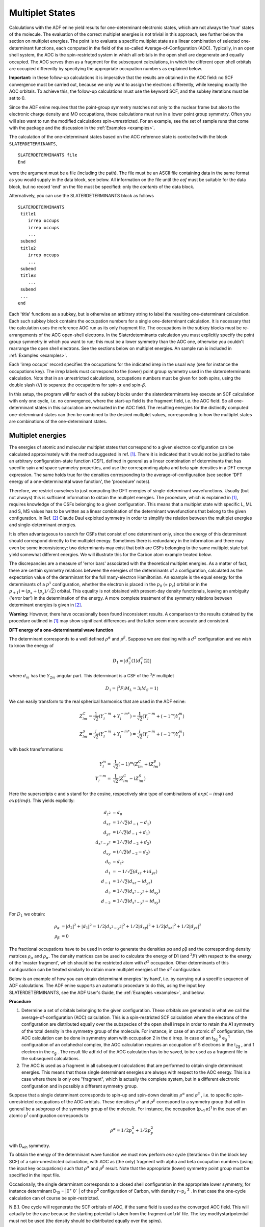 
.. index:: multiplet states 

Multiplet States
****************

Calculations with the ADF enine yield results for one-determinant electronic states, which are not always the 'true' states of the molecule. The evaluation of the correct multiplet energies is not trivial in this approach, see further below the section on multiplet energies. The point is to evaluate a specific multiplet state as a linear combination of selected one-determinant functions, each computed in the field of the so-called Average-of-Configuration (AOC). Typically, in an open shell system, the AOC is the spin-restricted system in which all orbitals in the open shell are degenerate and equally occupied. The AOC serves then as a fragment for the subsequent calculations, in which the different open shell orbitals are occupied differently by specifying the appropriate occupation numbers as explained below. 

**Important:** in these follow-up calculations it is imperative that the results are obtained in the AOC field: no SCF convergence must be carried out, because we only want to assign the electrons differently, while keeping exactly the AOC orbitals. To achieve this, the follow-up calculations must use the keyword SCF, and the subkey iterations must be set to 0. 

Since the ADF enine requires that the point-group symmetry matches not only to the nuclear frame but also to the electronic charge density and MO occupations, these calculations must run in a lower point group symmetry. Often you will also want to run the modified calculations spin-*un*\ restricted. For an example, see the set of sample runs that come with the package and the discussion in the :ref:`Examples <examples>`. 

The calculation of the one-determinant states based on the AOC reference state is controlled with the block ``SLATERDETERMINANTS``,

.. _keyscheme SLATERDETERMINANTS: 

::

  SLATERDETERMINANTS file
  End

were the argument must be a file (including the path). The file must be an ASCII file containing data in the same format as you would supply in the data block, see below. All information on the file until the *eof* must be suitable for the data block, but no record 'end' on the file must be specified: only the *contents* of the data block. 

Alternatively, you can use the SLATERDETERMINANTS block as follows

::

  SLATERDETERMINANTS
   title1
      irrep occups
      irrep occups
      ...
   subend
   title2
      irrep occups
      ...
   subend
   title3
      ...
   subend
   ...
  end

Each 'title' functions as a subkey, but is otherwise an arbitrary string to label the resulting one-determinant calculation. Each such subkey block contains the occupation numbers for a single one-determinant calculation. It is necessary that the calculation uses the reference AOC run as its only fragment file. The occupations in the subkey blocks must be re-arrangements of the AOC open-shell electrons. In the Slaterdeterminants calculation you must explicitly specify the point group symmetry in which you want to run; this must be a lower symmetry than the AOC one, otherwise you couldn't rearrange the open shell electrons. See the sections below on multiplet energies. An sample run is included in :ref:`Examples <examples>`. 

Each 'irrep occups' record specifies the occupations for the indicated irrep in the usual way (see for instance the occupations key). The irrep labels must correspond to the (lower) point group symmetry used in the slaterdeterminants calculation. Note that in an unrestricted calculations, occupations numbers must be given for both spins, using the double slash (//) to separate the occupations for spin-:math:`\alpha` and spin-:math:`\beta`. 

In this setup, the program will for each of the subkey blocks under the slaterdeterminants key execute an SCF calculation with only one cycle, i.e. no convergence, where the start-up field is the fragment field, i.e. the AOC field. So all one-determinant states in this calculation are evaluated in the AOC field. The resulting energies for the distinctly computed one-determinant states can then be combined to the desired multiplet values, corresponding to how the multiplet states are combinations of the one-determinant states.


Multiplet energies
==================

The energies of atomic and molecular multiplet states that correspond to a given electron configuration can be calculated approximately with the method suggested in ref. [#ref1]_. There it is indicated that it would not be justified to take an arbitrary configuration-state function (CSF), defined in general as a linear combination of determinants that has specific spin and space symmetry properties, and use the corresponding alpha and beta spin densities in a DFT energy expression. The same holds true for the densities corresponding to the average-of-configuration (see section 'DFT energy of a one-determinantal wave function', the 'procedure' notes).


Therefore, we restrict ourselves to just computing the DFT energies of single-determinant wavefunctions. Usually (but not always) this is sufficient information to obtain the multiplet energies. The procedure, which is explained in [#ref1]_, requires knowledge of the CSFs belonging to a given configuration. This means that a multiplet state with specific L, ML and S, MS values has to be written as a linear combination of the determinant wavefunctions that belong to the given configuration.
In Ref. [#ref3]_ Claude Daul exploited symmetry in order to simplify the relation between the multiplet energies and single-determinant energies.

It is often advantageous to search for CSFs that consist of one determinant only, since the energy of this determinant should correspond directly to the multiplet energy. Sometimes there is redundancy in the information and there may even be some inconsistency: two determinants may exist that both are CSFs belonging to the same multiplet state but yield somewhat different energies. We will illustrate this for the Carbon atom example treated below.

The discrepancies are a measure of 'error bars' associated with the theoretical multiplet energies. As a matter of fact, there are certain symmetry relations between the energies of the determinants of a configuration, calculated as the expectation value of the determinant for the full many-electron Hamiltonian. An example is the equal energy for the determinants of a :math:`p^1` configuration, whether the electron is placed in the :math:`p_0` (= :math:`p_z`) orbital or in the :math:`p_{+1} (=(p_x + i p_y) / \sqrt{2})` orbital. This equality is not obtained with present-day density functionals, leaving an ambiguity ('error bar') in the determination of the energy. A more complete treatment of the symmetry relations between determinant energies is given in [#ref3]_.

**Warning:** However, there have occasionally been found inconsistent results. A comparison to the results obtained by the procedure outlined in [#ref1]_ may show significant differences and the latter seem more accurate and consistent.


**DFT energy of a one-determinantal wave function**

The determinant corresponds to a well defined :math:`\rho^\alpha` and :math:`\rho^\beta`. Suppose we are dealing with a :math:`d^2` configuration and we wish to know the energy of

.. math::

  D_1 = | d_2^\alpha (1) d_1^\alpha (2) |

where :math:`d_m` has the :math:`Y_{2m}` angular part. This determinant is a CSF of the :math:`^3 F` multiplet


.. math::

  D_1 = | ^3 F ; M_L = 3 ; M_S = 1 \rangle

We can easily transform to the real spherical harmonics that are used in the ADF enine:

.. math::

  Z_{lm}^C = \frac{1}{\sqrt{2}} (Y_l^{-m} + Y_l^{-m*}) = \frac{1}{\sqrt{2}} (Y_l^{-m} + (-1^m) Y_l^{m})

.. math::

  Z_{lm}^S = \frac{i}{\sqrt{2}} (Y_l^{-m} + Y_l^{-m*}) = \frac{i}{\sqrt{2}} (Y_l^{-m} + (-1^m) Y_l^{m})


with back transformations:

.. math::

  Y_l^m = & \frac{1}{\sqrt{2}} (-1)^m (Z_{lm}^C + i Z_{lm}^S) \\
  Y_l^{-m} = & \frac{1}{\sqrt{2}} (Z_{lm}^C - i Z_{lm}^S)

Here the superscripts c and s stand for the cosine, respectively sine type of combinations of :math:`exp(-im \phi)` and :math:`exp(im \phi)`. This yields explicitly:


.. math::
   
  d_{z^2} & = d_0    \\
  d_{xz} & = 1/\sqrt{2} (d_{-1} - d_{1})   \\
  d_{yz} & = i/\sqrt{2} (d_{-1} + d_1)   \\
  d_{x^2-y^2} & = 1/\sqrt{2} (d_{-2} + d_2)   \\
  d_{xy} & = i/\sqrt{2} (d_{-2} - d_2)   \\
  d_{0} & = d_{z^2}   \\
  d_{1} & = -1/\sqrt{2} (d_{xz} + i d_{yz})   \\
  d_{-1} & = 1/\sqrt{2} (d_{xz} - i d_{yz})   \\
  d_{2} & = 1/\sqrt{2} (d_{x^2-y^2} + i d_{xy})   \\
  d_{-2} & = 1/\sqrt{2} (d_{x^2-y^2} - i d_{xy})

For :math:`D_1` we obtain:


.. math::

  \rho_\alpha & = |d_2|^2 + |d_1|^2 = 1/2 |d_{x^2-y^2}|^2 + 1/2 |d_{xy}|^2 + 1/2 |d_{xz}|^2 + 1/2 |d_{yz}|^2 \\
  \rho_\beta & = 0

The fractional occupations have to be used in order to generate the densities ρα and ρβ and the corresponding density matrices :math:`\rho_\alpha` and :math:`\rho_\alpha`. The density matrices can be used to calculate the energy of D1 (and :math:`^3 F`) with respect to the energy of the 'master fragment', which should be the restricted atom with :math:`d^2` occupation. Other determinants of this configuration can be treated similarly to obtain more multiplet energies of the :math:`d^2` configuration.

Below is an example of how you can obtain determinant energies 'by hand', i.e. by carrying out a specific sequence of ADF calculations. The ADF enine supports an automatic procedure to do this, using the input key SLATERDETERMINANTS, see the ADF User's Guide, the :ref:`Examples <examples>`, and below.



**Procedure**

1. Determine a set of orbitals belonging to the given configuration. These orbitals are generated in what we call the average-of-configuration (AOC) calculation. This is a spin-restricted SCF calculation where the electrons of the configuration are distributed equally over the subspecies of the open shell irreps in order to retain the A1 symmetry of the total density in the symmetry group of the molecule. For instance, in case of an atomic d\ :sup:`2`  configuration, the AOC calculation can be done in symmetry atom with occupation 2 in the d irrep. In case of an t\ :sub:`2g` \ :sup:`5`  e\ :sub:`g` \ :sup:`1`  configuration of an octahedral complex, the AOC calculation requires an occupation of 5 electrons in the t\ :sub:`2g` , and 1 electron in the e\ :sub:`g` . The result file adf.rkf of the AOC calculation has to be saved, to be used as a fragment file in the subsequent calculations. 

2. The AOC is used as a fragment in all subsequent calculations that are performed to obtain single determinant energies. This means that those single determinant energies are always with respect to the AOC energy. This is a case where there is only one "fragment", which is actually the complete system, but in a different electronic configuration and in possibly a different symmetry group. 

Suppose that a single determinant corresponds to spin-up and spin-down densities :math:`\rho^\alpha`  and :math:`\rho^\beta` , i.e. to specific spin-unrestricted occupations of the AOC orbitals. These densities :math:`\rho^\alpha`  and :math:`\rho^\beta`  correspond to a symmetry group that will in general be a subgroup of the symmetry group of the molecule. For instance, the occupation (p\ :sub:`+1` :math:`\alpha`)\ :sup:`1`  in the case of an atomic p\ :sup:`1`  configuration corresponds to 

.. math::

  \rho^\alpha = 1/2 p_x^2 + 1/2 p_y^2

with D\ :sub:`∞h`  symmetry. 

To obtain the energy of the determinant wave function we must now perform *one* cycle (iterations= 0 in the block key SCF) of a spin-unrestricted calculation, with AOC as (the only) fragment with alpha and beta occupation numbers (using the input key occupations) such that :math:`\rho^\alpha`  and :math:`\rho^\beta`  result. Note that the appropriate (lower) symmetry point group must be specified in the input file. 

Occasionally, the single determinant corresponds to a closed shell configuration in the appropriate lower symmetry, for instance determinant D\ :sub:`10`  = \|0\ :sup:`+`  0\ :sup:`-` \| of the p\ :sup:`2`  configuration of Carbon, with density r=p\ :sub:`z` \ :sup:`2` . In that case the one-cycle calculation can of course be spin-restricted. 

N.B.1. One cycle will regenerate the SCF orbitals of AOC, if the same field is used as the converged AOC field. This will actually be the case because the starting potential is taken from the fragment adf.rkf file. The key modifystartpotential must not be used (the density should be distributed equally over the spins). 

N.B.2. After diagonalization in the one-cycle run, the AOC orbitals have been obtained again and are occupied as specified. The ('bonding') energy is calculated from the resulting charge density. 

Remarks:  

+ If one does not perform just one cycle, but instead converges the unrestricted calculation, the energy will be lowered by 'polarization' of the orbitals. It is theoretically not so clear what the status of such converged energies is. Usually the energy lowering is in the order of 0.1 eV, but it may be quite a bit larger. 

+ It is not necessary to use AOC as fragment in the single-determinant runs. It is also perfectly allowed to run all calculations (ground state, AOC, determinants) from one set of fragments, for instance the standard atomic fragments. Since we must arrange that the one-cycle determinant calculations use the AOC field, so as to reproduce the AOC orbitals, we must then supply the result file adf.rkf of the AOC run as a restart file, using the key restart; see the adf User's Guide. Of course, in such an approach the computed energies are with respect to another reference, for instance the restricted atoms.

**Results for first period atoms**

In one of the next sections tables are given for the energy lowering in going from the converged spherically symmetric spin-restricted atom (the 'master' fragment) to specific one-determinant wavefunctions with the orbital occupations as specified. Note that the p\ :sub:`x`  and p\ :sub:`y`  populations are always equal; only their sum is given. In many cases the determinant corresponds to a specific state, which is then given in the last column. For each atom, the first calculation is for the spherically symmetric spin-*un*\ restricted atom. These tables are now obsolete, all information needed to obtain the atomic reference energies, i.e. the ground state multiplet energy with respect to the AOC, can be found in ref. [#ref6]_. 

Examples worked out for all first period atoms: 

**H**: Configuration (1s)\ :sup:`1`. Only one determinant: \| 1s :math:`\alpha` (1) \| 

**He**: Configuration (1s)\ :sup:`2` . Closed shell. 

**Li**: Configuration (2s)\ :sup:`1` . Only one determinant: \| 2s :math:`\alpha` (1) \| 

**Be**: Configuration (2s)\ :sup:`2` . Closed shell. 

**B**: Configuration (2p)\ :sup:`1` .
  Ground multiplet \ :sup:`2` P. 

  .. math::

    D_1 & = |p_1 \alpha (1) | = | ^2 P ; M_L =1 ; M_S = 1/2 \rangle \\
    \rho^\alpha & = 1/2(p_x-ip_y)(p_x+ip_y) = 1/2(p_x^2+p_y^2)

  The occupation numbers for D\ :sub:`1`  are 

  .. math::

    p_x^\alpha & = p_y^\alpha = 1/2 \\
    p_z^\alpha & = p_x^\beta = p_y^\beta = p_z^\beta = 0

  Another determinant belonging to \ :sup:`2` P is D\ :sub:`2`  = \|..p\ :sub:`0` :math:`\alpha` (1)\| 
  with occupations :math:`p_z^\alpha = 1` and all other p-occupations zero. This determinant is 0.04 eV lower in energy than D\ :sub:`1` for LDA, but 0.15 eV for BP. 

**C**: Configuration p\ :sup:`2` .
  Multiplet states are \ :sup:`3` P, \ :sup:`1` S and \ :sup:`1` D.  We use this atom as an example of the general procedure. First write down all determinants belonging to p\ :sup:`2`  and group them according to M\ :sub:`S`  and M\ :sub:`L`  (1\ :sup:`+`  :math:`\equiv` p\ :sub:`1` :math:`\alpha`, ...) 

  .. csv-table:: 

    **Determinant**, M\ :sub:`S`, M\ :sub:`L`
    D\ :sub:`1`  = \|1\ :sup:`+`  1\ :sup:`-` \|,0,2
    D\ :sub:`2`  = \|1\ :sup:`+`  0\ :sup:`+` \|,1,1
    D\ :sub:`3`  = \|1\ :sup:`+`  0\ :sup:`-` \|,0,1
    D\ :sub:`4`  = \|1\ :sup:`+`  -1\ :sup:`+` \|,1,0
    D\ :sub:`5`  = \|1\ :sup:`+`  -1\ :sup:`-` \|,0,0
    D\ :sub:`6`  = \|1\ :sup:`-`  0\ :sup:`+` \|,0,1
    D\ :sub:`7`  = \|1\ :sup:`-`  0\ :sup:`-` \|,-1,1
    D\ :sub:`8`  = \|1\ :sup:`-`  -1\ :sup:`+` \|,0,0
    D\ :sub:`9`  = \|1\ :sup:`-`  -1\ :sup:`-` \|,-1,0
    D\ :sub:`10`  = \|0\ :sup:`+`  0\ :sup:`-` \|,0,0
    D\ :sub:`11`  = \|0\ :sup:`+`  -1\ :sup:`+` \|,1,-1
    D\ :sub:`12`  = \|0\ :sup:`+`  -1\ :sup:`-` \|,0,-1
    D\ :sub:`13`  = \|0\ :sup:`-`  -1\ :sup:`+` \|,0,-1
    D\ :sub:`14`  = \|0\ :sup:`-`  -1\ :sup:`-` \|,-1,-1
    D\ :sub:`15`  = \|-1\ :sup:`+`  -1\ :sup:`-` \|,0,-2
   
  .. image:: Images/multiplet_image090.png
   :width: 10 cm

  The presence of a determinant with M\ :sub:`L`  = 2, M\ :sub:`S`  = 0 and no M\ :sub:`L`  = 2, M\ :sub:`S`   0 determinant indicates the presence of a \ :sup:`1` D multiplet, and E(\ :sup:`1` D) = E(D\ :sub:`1` ). There is also a \ :sup:`3` P, the determinant with M\ :sub:`S`  = 1, M\ :sub:`L`  = 1. We should have E(\ :sup:`3` P) = E(D\ :sub:`2` ) = E(D\ :sub:`4` ). The two determinants D\ :sub:`3`  and D\ :sub:`6`  in the M\ :sub:`S`  = 0, M\ :sub:`L`  = 1 box will mix, and the solutions of the 2 by 2 secular problem will be E(\ :sup:`1` D) and E(\ :sup:`3` P). Since the sum of the eigenvalues is equal to the sum of the initial diagonal elements, we have E(\ :sup:`1` D) + E(\ :sup:`3` P) = E(D\ :sub:`3` ) + E(D\ :sub:`6` ). We should also have E(D\ :sub:`3` ) + E(D\ :sub:`6` ) = E(D\ :sub:`1` ) + E(D\ :sub:`2` ). Such a relation provides a test on the consistency of the results.   Finally we have the M\ :sub:`S`  = 0, M\ :sub:`L`  = 0 block. The sum of the energies of D\ :sub:`5` , D\ :sub:`8`  and D\ :sub:`10`  should be the sum of the energies of \ :sup:`1` S, \ :sup:`3` P and \ :sup:`1` D. Since E(\ :sup:`3` P) and E(\ :sup:`1` D) are already known, E(\ :sup:`1` S) can be calculated.

  In the appendix we first locate for C the spherical unrestricted atom.
  Next we have E(D\ :sub:`4` ), yielding E(\ :sup:`3` P) = -1.345 eV (LDA + Becke). Next E(D\ :sub:`2` ) = E(\ :sup:`3` P) = -1.189 (always LDA + Becke).
  The difference is substantial: ~ 0.15  Next we have E(D\ :sub:`3` ) = - 0.812.
  Since E(D\ :sub:`6` ) = E(D\ :sub:`3` ), because :math:`\rho^\alpha` (D\ :sub:`6` ) = :math:`\rho^\beta` (D\ :sub:`3` ) and :math:`\rho^\beta` (D\ :sub:`6` ) = :math:`\rho^\alpha` (D\ :sub:`3` ), we should have 2E(D\ :sub:`3` ) = -1.624 = E(\ :sup:`1` D) + E(\ :sup:`3` P).
  Therefore E(\ :sup:`1` D) = -1.624 - (-1.345) = - 0.279 or E(\ :sup:`1` D) = - 1.624 - (-1.189) = - 0.435. These numbers can be checked against E(D\ :sub:`1` ) which also should be E(\ :sup:`1` D): E(D\ :sub:`1` ) =+ 0.044.
  The discrepancy is large! Finally, \ :sup:`1` S can be obtained: E(D\ :sub:`10` ) = + 0.319 (D\ :sub:`8` ) = E(D\ :sub:`1` ) = + 0.044 E(D\ :sub:`5` ) = E(D\ :sub:`1` ) = + 0.044.
  So 0.407 = E(\ :sup:`1` S) + E(\ :sup:`3` P) +E(\ :sup:`1` D).
  Different results for E(\ :sup:`1` S) are obtained depending on the E(\ :sup:`3` P) and E(\ :sup:`1` D) we choose: e.g. E(\ :sup:`1` S) = 0.407 -(-1.345) - (- 0.279) = 2.031 or E(\ :sup:`1` S) = 0.407 - (-1.189) - (0.044) = 1.552.
  Comparing to experiment we might calculate the excitation energies w.r.t. E(\ :sup:`3` P): 

 
  .. csv-table:: 

    ,**calculated**,**experimental**,**HF**
    :sup:`3` P → \ :sup:`1` D:, 1.066 to 1.389,  1.26, 1.55
    :sup:`3` P → \ :sup:`1` S:,   2.741 to 3.376,   2.684,   3.78

**N**: Configuration p\ :sup:`3` .
  Ground multiplet \ :sup:`4` S, corresponds to the spherical unrestricted atom, energy -2.943 eV.
  Other multiplets: \ :sup:`2` P, \ :sup:`2` D.
  According to the printed output for configuration p\ :sup:`3`  we have \|\ :sup:`2` D;M\ :sub:`L` =2;M\ :sub:`S` =1/2 = \|p\ :sub:`1` \ :math:`^\alpha`  p\ :sub:`1` \ :math:`^\beta`  p\ :sub:`0` \ :math:`^\alpha` \| = D\ :sub:`2`   :math:`\rho^\alpha`  =  1/2 p\ :sub:`x` \ :sup:`2`  +  1/2 p\ :sub:`y` \ :sup:`2`  +      p\ :sub:`z` \ :sup:`2`   :math:`\rho^\beta`  =  1/2 p\ :sub:`x` \ :sup:`2`  +  1/2 p\ :sub:`y` \ :sup:`2`  E(D\ :sub:`2` ) = - 0.745 according to the table in the Appendix (LDA + Becke).
  The energy of D\ :sub:`1` , with :math:`\rho^\alpha`  =  p\ :sub:`x` \ :sup:`2`  +  p\ :sub:`y` \ :sup:`2` , :math:`\rho^\beta`  = p\ :sub:`z` \ :sup:`2` , is E(\|1A 2B 3A\|) = -1.9702.
  The energy of D\ :sub:`3` , with :math:`\rho^\alpha`  =  1/2 p\ :sub:`x` \ :sup:`2`  +  1/2 p\ :sub:`y` \ :sup:`2`  +      p\ :sub:`z` \ :sup:`2` , :math:`\rho^\beta`  = p\ :sub:`z` \ :sup:`2`  corresponding to \|1A 2A 2B\| or \|2A 2B 3A\|, is E(D\ :sub:`3` ) = - 0.158.
  Finally, D\ :sub:`4`  has :math:`\rho^\alpha`  =  p\ :sub:`x` \ :sup:`2`  +  p\ :sub:`y` \ :sup:`2` , :math:`\rho^\beta`  =  1/2 p\ :sub:`x` \ :sup:`2`  +  1/2 p\ :sub:`y` \ :sup:`2` , corresponding to \|1A 1B 3A\| and \|1A 3A 3B\|, and E(D\ :sub:`4` ) = - 0.109.
  The M\ :sub:`L` = 1, M\ :sub:`S` =1/2 determinants are \|1A 1B 3A\| and \|1A 2A 2B\|.
  Therefore E(\ :sup:`2` D) + E(\ :sup:`2` P) = E(D\ :sub:`4` ) + E(D\ :sub:`3` ), so E(\ :sup:`2` P) = - 0.109 - 0.158 - (- 0.745) = + 0.478.
  We can use D\ :sub:`1`  in the M\ :sub:`L` =0, M\ :sub:`S` =1/2 block, from which we find E(\ :sup:`4` S) + E(\ :sup:`2` D) + E(\ :sup:`2` P) = 2E(D\ :sub:`2` ) =+ E(D\ :sub:`1` ).
  Hence E(\ :sup:`2` P) = -1.490 - 1.9702 - (- 0.745) - (- 2.943) = + 0.2278. 

**O**: Configuration p\ :sup:`4` .
  Multiplet states \ :sup:`3` P, \ :sup:`1` S, \ :sup:`1` D. D\ :sub:`1` , with :math:`\rho^\alpha`  =  p\ :sub:`x` \ :sup:`2`  +  p\ :sub:`y` \ :sup:`2`  +  p\ :sub:`z` \ :sup:`2` , :math:`\rho^\beta`  =  p\ :sub:`z` \ :sup:`2`  corresponds to \|1A 2A 2B 3A\| , the M\ :sub:`L` =1, M\ :sub:`S` =1 determinant of \ :sup:`3` P: E(\ :sup:`3` P) = -1.836 D\ :sub:`2`  with :math:`\rho^\alpha`  =  p\ :sub:`x` \ :sup:`2`  +  p\ :sub:`y` \ :sup:`2`  +  p\ :sub:`z` \ :sup:`2` , :math:`\rho^\beta`  =  1/2 p\ :sub:`x` \ :sup:`2`  +  1/2 p\ :sub:`y` \ :sup:`2` , corresponds to \|1A 1B 2A 3A\|, the determinant of \ :sup:`3` P: E(\ :sup:`3` P) = -1.568 D\ :sub:`3` , with :math:`\rho^\alpha`  =  1/2 p\ :sub:`x` \ :sup:`2`  +  1/2 p\ :sub:`y` \ :sup:`2`  +  p\ :sub:`z` \ :sup:`2` , :math:`\rho^\beta`  =  p\ :sub:`x` \ :sup:`2`  +  p\ :sub:`y` \ :sup:`2` , corresponds to \|1A 1B 2A 3B\|, and M\ :sub:`L` =1, M\ :sub:`S` =0 belonging to \ :sup:`3` P as well as \ :sup:`1` D. 

**F**: Configuration p\ :sup:`5` . 
  Ground multiplet \ :sup:`2` P. As in B, we have two determinants with different energies belonging to this state: D\ :sub:`1`  = \|...(p\ :sub:`0` \ :math:`^\alpha` )\ :sup:`1`  (p\ :sub:`0` \ :math:`^\beta` )\ :sup:`0` \| → E(D\ :sub:`1` ) = - 0.715. D\ :sub:`2`  = \|(p\ :sub:`-1` )\ :sup:`2`  (p\ :sub:`0` )\ :sup:`2`  (p\ :sub:`1` \ :math:`^\alpha` )\ :sup:`1`  (p\ :sub:`1` \ :math:`^\beta` )\ :sup:`0` \| → E(D\ :sub:`2` ) = - 0.467. 

**Ne**: Configuration p\ :sup:`6` . Closed shell. 

**Ground and Excited State Multiplets**

The computation of multiplets can be carried out with adf, using the input block ``SLATERDETERMINANTS``. 

The method described in [#ref1]_ for the calculation of the energies of proper spin and spatial symmetry adapted Configuration State Functions is based on the calculation of the energies of single determinantal wavefunctions. The densities corresponding to those Slater determinants are inserted in the approximation used for the exchange-correlation energy.  

The procedure as detailed above is somewhat involved. Moreover, one would like to have an easy procedure to calculate many determinants. This is particularly desirable if one wishes to calculate the energies of all Slater determinants of a given configuration, for instance if one wishes to calculate certain averages in view of the inconsistencies of the method.  

We have implemented a semi-automatic procedure, using the block ``SLATERDETERMINANTS``. 

The general idea of this method is to first perform a restricted calculation in the symmetry that is appropriate for the molecule. This is called the average-of-configuration (AOC) calculation. This AOC calculation generates the orbitals which will be used in all the Slater determinants. 

The AOC is the fragment that *must* be used in all subsequent calculations. The subsequent calculations are characterized by having the AOC as the (only) fragment, and by specifying the keyword ``SLATERDETERMINANTS``. If an argument is given this must be a file name. The named file should contain the occupations for the determinants (see below). If no file name is specified, the occupations should be specified in the data block. 

The required information, on file or in the data block, is the specification of the determinant or determinants that are to be calculated in the form of orbital occupation numbers for the AOC orbitals, using the irrep labels of the point group of the AOC calculation, see below for format. All specified determinants will be calculated, and the obtained energy will always be the energy difference with respect to the AOC. Default occupations for all subspecies of the AOC fragment are the occupations of the AOC itself. Therefore, only the open (modified) subspecies have to be specified.  

One has to be careful with respect to the point group symmetry to use in the ``SLATERDETERMINANTS`` calculation. The density belonging to a specific determinant is usually lower than the AOC symmetry (which is the full symmetry group of the system). In that case this lower point group symmetry has to be specified in the ``SLATERDETERMINANTS`` calculation. Everything will always work fine if one just does not use any symmetry at all (nosym). However, if for reasons of computational efficiency one does want to use a subgroup of the system that corresponds to the determinant density or densities, this is perfectly possible. However, all the densities of the determinants specified *must* then have this (or a higher) symmetry. The program does not check on this, it is the user's responsibility to make sure that this condition is satisfied for all the determinants. The only check that is performed is that occupations of equivalent representations (subspecies of one irrep) in the lower point group of the ``SLATERDETERMINANTS`` run, that result from the specified occupations of the subspecies of the AOC symmetry, are equal. 

**Format of the input.** 

**Important**: in the SlaterDeterminants calculations it is imperative that the results are obtained in the AOC field: no SCF convergence must be carried out, because we only want to assign the electrons differently, while keeping the AOC orbitals exactly as they are. To achieve this, the calculations should use the keyword SCF, and the subkey iterations has to be set to 0 in the SCF data block. 

Since adf requires that the point-group symmetry conforms not only to the nuclear frame but also to the electronic charge density and mo occupations, these calculations must run in a lower point group symmetry. Often you will also want to run the modified calculations spin-unrestricted. 

For an example, see the set of sample runs that come with the package and the comments in the examples. 


See: :ref:`SLATERDETERMINANTS block <keyscheme SLATERDETERMINANTS>`. Each 'title' functions as a subkey, but is otherwise an arbitrary string to label the resulting one-determinant calculation. Each such subkey block contains the occupation numbers for a single one-determinant calculation. It is necessary that the calculation uses the reference AOC run as its only fragment file. The occupations in the subkey blocks must be re-arrangements of the AOC open-shell electrons. In the ``SLATERDETERMINANTS`` calculation you must explicitly specify the point group symmetry in which you want to run. The :math:`\rho^\alpha`  and :math:`\rho^\beta` densities of all determinants to be calculated must have this point group symmetry, or a higher symmetry. 

Each 'irrep occups' record specifies the occupations for the indicated irrep in the usual way (see for instance the occupations key). The irrep labels must correspond to the AOC point group symmetry used in the AOC calculation, *not the point group symmetry used in the ``SLATERDETERMINANTS`` calculation!*. Note that in an unrestricted calculations, occupations numbers must be given for both spins, using the double slash (//) to separate the occupations for spin-alpha and spin-beta. 

In this setup, the program will for each of the subkey blocks under the ``SLATERDETERMINANTS`` key execute an SCF calculation with only one cycle, i.e. no convergence, where the start-up field is the fragment field, i.e. the AOC field. So all one-determinant states in this calculation are evaluated in the AOC field. The resulting energies for the distinctly computed one-determinant states can then be combined to the desired multiplet values. 

**Example: Carbon** :math:`p^2`  

::

  SlaterDeterminants
  C(p2) ALFA: s=1, px=py=2/3, pz=2/3; BETA: s=1, p=0 ! title
     S 1 // 1 ! irrep name and occupations
     P:x 0.666666666666666666 // 0 ! another irrep, et cetera
     P:y 0.666666666666666666 // 0
     P:z 0.666666666666666666 // 0
     D:z2 0 // 0
     D:x2-y2 0 // 0
     D:xy 0 // 0
     D:xz 0 // 0
     D:yz 0 // 0
  SUBEND
  C(p2) ALFA: S=1, px=py=1, pz=0; BETA: s=1 !next (Sl.Determinant) title
     S 1 // 1
     P:x 1 // 0
     P:y 1 // 0
     P:z 0 // 0
     D:z2 0 // 0
     D:x2-y2 0 // 0
     D:xy 0 // 0
     D:xz 0 // 0
     D:yz 0 // 0
  SUBEND
  C(p2) ALFA: s=1, px=py=0.5, pz=1; BETA: s=1
     S 1 // 1
     P:x 0.5 // 0
     P:y 0.5 // 0
     P:z 1 // 0
     D:z2 0 // 0
     D:x2-y2 0 // 0
     D:xy 0 // 0
     D:xz 0 // 0
     D:yz 0 // 0
  SUBEND
  C(p2) ALFA: s=1, px=py=0.5, pz=0; BETA: s=1, px=py=0, pz=1
     S 1 // 1
     P:x 0.5 // 0
     P:y 0.5 // 0
     P:z 0 // 1
     D:z2 0 // 0
     D:x2-y2 0 // 0
     D:xy 0 // 0
     D:xz 0 // 0
     D:yz 0 // 0
  SUBEND
  C(p2) ALFA: s=1, px=py=0.5, pz=0; BETA: s=1, px=py=0.5, pz=0
     S 1 // 1
     P:x 0.5 // 0.5
     P:y 0.5 // 0.5
     P:z 0 // 0
     D:z2 0 // 0
     D:x2-y2 0 // 0
     D:xy 0 // 0
     D:xz 0 // 0
     D:yz 0 // 0
  SUBEND
  C(p2) ALFA: s= 1, px=py=0, pz=1; BETA: s=1, px=py=0, pz=1
     S 1 // 1
     P:x 0 // 0
     P:y 0 // 0
     P:z 1 // 1
     D:z2 0 // 0
     D:x2-y2 0 // 0
     D:xy 0 // 0
     D:xz 0 // 0
     D:yz 0 // 0
  SUBEND

In the example the AOC calculation is the Carbon atom in spherical symmetry (symmetry name atom). 

Several spin states can be generated from this AOC set of orbitals, but they all have a lower symmetry than the AOC. In the example the point group D\ :sub:`∞h`  (DLIN) could be used in the ``SLATERDETERMINANTS`` calculation. In D\ :sub:`∞h`  the *p* orbitals split into two sets, *p**\ :sub:`x` * and *p**\ :sub:`y` * occur in :math:`\pi`\ :sub:`x`  and :math:`\pi`\ :sub:`y`  respectively, so their occupations must be identical, and *p**\ :sub:`z` * is a :math:`\Sigma`\ :sub:`u`  orbital. 

In the block ``SLATERDETERMINANTS`` (or in the file) we now specify the occupations for the subspecies of the atom irreps of a specific Slater determinant and the program will sort out the corresponding occupations in the d(lin) symmetry. 

In all cases the orbitals used for the energy calculation(s) will be the self-consistent AOC orbitals. 

In the given example, the first set of occupations does not correspond to a Slater determinant, but is the spin-polarized spherical case with the *p* electrons evenly distributed over all components. 

**LDA results, with and without GGA (Becke-Perdew)**

Energy changes (eV) for atoms going from restricted to (one-cycle) unrestricted. Results between parentheses are for *converged* unrestricted calculations) 

All calculations have been performed in D\ :sub:`∞h`  symmetry, since p\ :sub:`x`  and p\ :sub:`y`  always had equal occupations and therefore could occur as :math:`\pi`\ :sub:`u` -x and :math:`\pi`\ :sub:`u` -y partners of the :math:`\Pi`\ :sub:`u`  irrep. 




+-----+-----------------------------------+-----------------+-----------------+-----------------+
| El. | Occupations                       | LDA             | LDA+Becke       | BP              |
+-----+-----------------+-----------------+-----------------+-----------------+-----------------+
|     | alpha-spin      | beta-spin       |                                                     |
+-----+---+-------+-----+---+-------+-----+-----------------------------------------------------+
|     | s | px+py | pz  | s | px+py | pz  |                                                     |
+-----+---+-------+-----+---+-------+-----+-----------------+-----------------+-----------------+
| H   | 1 | 0     | 0   | 0 | 0     | 0   | -0.868 (-0.898) | -0.758 (-0.837) | -0.889 (-0.948) |
+-----+---+-------+-----+---+-------+-----+-----------------+-----------------+-----------------+
| Li  | 1 | 0     | 0   | 0 | 0     | 0   | -0.231 (-0.235) | -0.195 (-0.207) | -0.249 (-0.256) |
+-----+---+-------+-----+---+-------+-----+-----------------+-----------------+-----------------+
| Be  | 1 | 0     | 0   | 1 | 0     | 0   | 0.000  (0.000)  | 0.000 (0.000)   | 0.000 (0.000)   |
+-----+---+-------+-----+---+-------+-----+-----------------+-----------------+-----------------+
| B   | 1 | 2/3   | 1/3 | 1 | 0     | 0   | -0.247 (-0.255) | -0.231 (-0.242) | -0.276 (-0.281) |
+-----+---+-------+-----+---+-------+-----+-----------------+-----------------+-----------------+
|     | 1 | 0     | 1   | 1 | 0     | 0   | -0.295 (-0.321) | -0.436 (-0.474) | -0.448 (-0.485) |
+-----+---+-------+-----+---+-------+-----+-----------------+-----------------+-----------------+
|     | 1 | 1     | 0   | 1 | 0     | 0   | -0.266 (-0.279) | -0.296 (-0.316) | -0.333 (-0.348) |
+-----+---+-------+-----+---+-------+-----+-----------------+-----------------+-----------------+
| C   | 1 | 4/3   | 2/3 | 1 | 0     | 0   | -1.163 (-1.203) | -1.109 (-1.158) | -1.252 (-1.285) |
+-----+---+-------+-----+---+-------+-----+-----------------+-----------------+-----------------+
|     | 1 | 2     | 0   | 1 | 0     | 0   | -1.152 (-1.211) | -1.271 (-1.345) | -1.372 (-1.436) |
+-----+---+-------+-----+---+-------+-----+-----------------+-----------------+-----------------+
|     | 1 | 1     | 1   | 1 | 0     | 0   | -1.152 (-1.197) | -1.134 (-1.189) | -1.267 (-1.307) |
+-----+---+-------+-----+---+-------+-----+-----------------+-----------------+-----------------+
|     | 1 | 1     | 0   | 1 | 0     | 1   | -0.462 (-0.506) | -0.726 (-0.812) | -0.778 (-0.868) |
+-----+---+-------+-----+---+-------+-----+-----------------+-----------------+-----------------+
|     | 1 | 1     | 0   | 1 | 1     | 0   | 0.159  (0.150)  |  0.039 (0.044)  |  0.087 (0.086)  |
+-----+---+-------+-----+---+-------+-----+-----------------+-----------------+-----------------+
|     | 1 | 0     | 1   | 1 | 0     | 1   | 0.730  (0.668)  |  0.322 (0.319)  |  0.480 (0.450)  |
+-----+---+-------+-----+---+-------+-----+-----------------+-----------------+-----------------+
| N   | 1 | 2     | 1   | 1 | 0     | 0   | -2.936 (-3.032) | -2.827 (-2.943) | -3.101 (-3.190) |
+-----+---+-------+-----+---+-------+-----+-----------------+-----------------+-----------------+
|     | 1 | 2     | 0   | 1 | 0     | 1   | -1.362 (-1.454) | -1.811 (-1.972) | -1.943 (-2.108) |
+-----+---+-------+-----+---+-------+-----+-----------------+-----------------+-----------------+
|     | 1 | 1     | 1   | 1 | 1     | 0   | -0.581 (-0.618) | -0.688 (-0.745) | -0.746 (-0.801) |
+-----+---+-------+-----+---+-------+-----+-----------------+-----------------+-----------------+
|     | 1 | 1     | 1   | 1 | 0     | 1   | 0.178  (0.088)  |-0.104 (-0.158)  | -0.069 (-0.140) |
+-----+---+-------+-----+---+-------+-----+-----------------+-----------------+-----------------+
|     | 1 | 2     | 0   | 1 | 1     | 0   | 0.197  (0.135)  |-0.077 (-0.109)  | -0.011 (-0.053) |
+-----+---+-------+-----+---+-------+-----+-----------------+-----------------+-----------------+
| O   | 1 | 2     | 1   | 1 | 2/3   | 1/3 | -1.400 (-1.477) | -1.361 (-1.447) | -1.480 (-1.552) |
+-----+---+-------+-----+---+-------+-----+-----------------+-----------------+-----------------+
|     | 1 | 2     | 1   | 1 | 0     | 1   | -1.442 (-1.583) | -1.698 (-1.836) | -1.816 (-1.957) |
+-----+---+-------+-----+---+-------+-----+-----------------+-----------------+-----------------+
|     | 1 | 2     | 1   | 1 | 1     | 0   | -1.422 (-1.515) | -1.470 (-1.568) | -1.590 (-1.678) |
+-----+---+-------+-----+---+-------+-----+-----------------+-----------------+-----------------+
|     | 1 | 1     | 1   | 1 | 2     | 0   | -0.564 (-0.623) | -0.866 (-0.960) | -0.913 (-1.013) |
+-----+---+-------+-----+---+-------+-----+-----------------+-----------------+-----------------+
|     | 1 | 1     | 1   | 1 | 1     | 1   | 0.358  (0.321)  | 0.255 (0.237)   |  0.292 (0.266)  |
+-----+---+-------+-----+---+-------+-----+-----------------+-----------------+-----------------+
|     | 1 | 2     | 0   | 1 | 2     | 0   | 1.323  (1.220)  | 0.825 (0.789)   |  0.992 (0.932)  |
+-----+---+-------+-----+---+-------+-----+-----------------+-----------------+-----------------+
| F   | 1 | 2     | 1   | 1 | 4/3   | 2/3 | -0.374 (-0.398) | -0.366 (-0.391) | -0.394 (-0.416) |
+-----+---+-------+-----+---+-------+-----+-----------------+-----------------+-----------------+
|     | 1 | 2     | 1   | 1 | 2     | 0   | -0.323 (-0.409) | -0.605 (-0.686) | -0.627 (-0.715) |
+-----+---+-------+-----+---+-------+-----+-----------------+-----------------+-----------------+
|     | 1 | 2     | 1   | 1 | 1     | 1   | -0.349 (-0.389) | -0.401 (-0.441) | -0.427 (-0.467) |
+-----+---+-------+-----+---+-------+-----+-----------------+-----------------+-----------------+


.. only:: html

  .. rubric:: References

.. [#ref1] T.\  Ziegler, A. Rauk and E.J. Baerends, *On the calculation of Multiplet Energies by the Hartree Fock Slater method*, `Theoretica Chimica Acta 43, 261 (1977) <https://doi.org/10.1007/BF00551551>`__ 

.. [#ref3] C.\  Daul, *DFT applied to excited states*, `International Journal of Quantum Chemistry 52, 867 (1994) <https://doi.org/10.1002/qua.560520414>`__ 

.. [#ref6] E.J. Baerends, V. Branchadell and M. Sodupe, *Atomic reference-energies for density functional calculations*, `Chemical Physics Letters 265, 481 (1997) <https://doi.org/10.1016/S0009-2614(96)01449-2>`__ 
